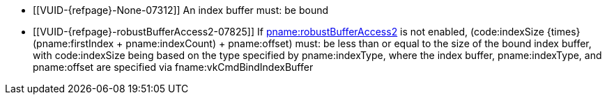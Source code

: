 // Copyright 2022 The Khronos Group Inc.
//
// SPDX-License-Identifier: CC-BY-4.0

// Common Valid Usage
// Common to drawing commands that are indexed
  * [[VUID-{refpage}-None-07312]]
    An index buffer must: be bound
  * [[VUID-{refpage}-robustBufferAccess2-07825]]
    If <<features-robustBufferAccess2, pname:robustBufferAccess2>> is not
    enabled, [eq]#(code:indexSize {times} (pname:firstIndex {plus}
    pname:indexCount) {plus} pname:offset)# must: be less than or equal to
    the size of the bound index buffer, with code:indexSize being based on
    the type specified by pname:indexType, where the index buffer,
    pname:indexType, and pname:offset are specified via
    fname:vkCmdBindIndexBuffer
// Common Valid Usage
